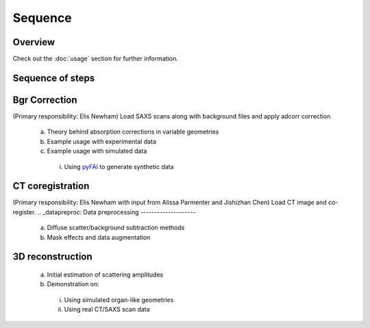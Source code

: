 Sequence
=====

.. _Overview:

Overview
------------
Check out the :doc:`usage` section for further information.

Sequence of steps
------------------
.. _bgrcorr:
Bgr Correction
--------------
(Primary responsibility: Elis Newham)
Load SAXS scans along with background files and apply adcorr correction
  a. Theory behind absorption corrections in variable geometries
  b. Example usage with experimental data
  c. Example usage with simulated data
    i. Using `pyFAI <https://pyfai.readthedocs.io/>`_ to generate synthetic data
.. _ctcoreg:
CT coregistration
------------------
(Primary responsibility: Elis Newham with input from Alissa Parmenter and Jishizhan Chen)
Load CT image and co-register. 
.. _datapreproc:
Data preprocessing
--------------------
  a. Diffuse scatter/background subtraction methods
  b. Mask effects and data augmentation
.. _3drecon:
3D reconstruction
------------------
  a. Initial estimation of scattering amplitudes
  b. Demonstration on:
    i. Using simulated organ-like geometries
    ii. Using real CT/SAXS scan data





